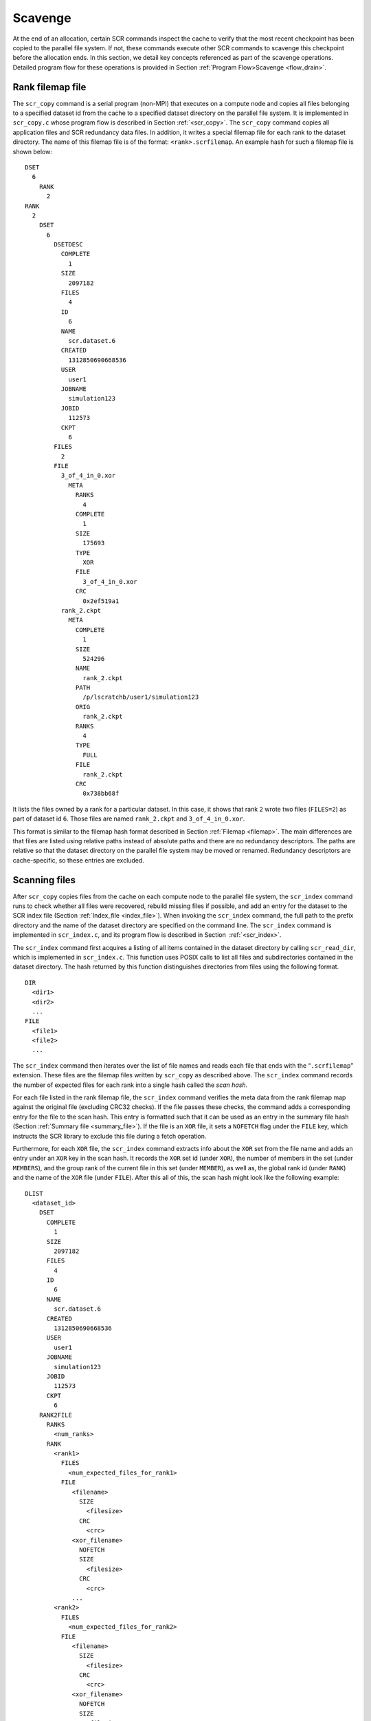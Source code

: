 .. _drain:

Scavenge
========

At the end of an allocation, certain SCR commands inspect the cache to
verify that the most recent checkpoint has been copied to the parallel
file system. If not, these commands execute other SCR commands to
scavenge this checkpoint before the allocation ends. In this section, we
detail key concepts referenced as part of the scavenge operations.
Detailed program flow for these operations is provided in
Section :ref:`Program Flow>Scavenge <flow_drain>`.

Rank filemap file
-----------------

The ``scr_copy`` command is a serial program (non-MPI) that executes on
a compute node and copies all files belonging to a specified dataset id
from the cache to a specified dataset directory on the parallel file
system. It is implemented in ``scr_copy.c`` whose program flow is
described in Section :ref:`<scr_copy>`. The
``scr_copy`` command copies all application files and SCR redundancy
data files. In addition, it writes a special filemap file for each rank
to the dataset directory. The name of this filemap file is of the
format: ``<rank>.scrfilemap``. An example hash for such a filemap file
is shown below:

::

     DSET
       6
         RANK
           2
     RANK
       2
         DSET
           6
             DSETDESC
               COMPLETE
                 1
               SIZE
                 2097182
               FILES
                 4
               ID
                 6
               NAME
                 scr.dataset.6
               CREATED
                 1312850690668536
               USER
                 user1
               JOBNAME
                 simulation123
               JOBID
                 112573
               CKPT
                 6
             FILES
               2
             FILE
               3_of_4_in_0.xor
                 META
                   RANKS
                     4
                   COMPLETE
                     1
                   SIZE
                     175693
                   TYPE
                     XOR
                   FILE
                     3_of_4_in_0.xor
                   CRC
                     0x2ef519a1
               rank_2.ckpt
                 META
                   COMPLETE
                     1
                   SIZE
                     524296
                   NAME
                     rank_2.ckpt
                   PATH
                     /p/lscratchb/user1/simulation123
                   ORIG
                     rank_2.ckpt
                   RANKS
                     4
                   TYPE
                     FULL
                   FILE
                     rank_2.ckpt
                   CRC
                     0x738bb68f

It lists the files owned by a rank for a particular dataset. In this
case, it shows that rank ``2`` wrote two files (``FILES=2``) as part of
dataset id ``6``. Those files are named ``rank_2.ckpt`` and
``3_of_4_in_0.xor``.

This format is similar to the filemap hash format described in
Section :ref:`Filemap <filemap>`. The main differences are
that files are listed using relative paths instead of absolute paths and
there are no redundancy descriptors. The paths are relative so that the
dataset directory on the parallel file system may be moved or renamed.
Redundancy descriptors are cache-specific, so these entries are
excluded.

Scanning files
--------------

After ``scr_copy`` copies files from the cache on each compute node to
the parallel file system, the ``scr_index`` command runs to check
whether all files were recovered, rebuild missing files if possible, and
add an entry for the dataset to the SCR index file
(Section :ref:`Index_file <index_file>`). When invoking the
``scr_index`` command, the full path to the prefix directory and the
name of the dataset directory are specified on the command line. The
``scr_index`` command is implemented in ``scr_index.c``, and its program
flow is described in Section  :ref:`<scr_index>`.

The ``scr_index`` command first acquires a listing of all items
contained in the dataset directory by calling ``scr_read_dir``, which is
implemented in ``scr_index.c``. This function uses POSIX calls to list
all files and subdirectories contained in the dataset directory. The
hash returned by this function distinguishes directories from files
using the following format.

::

     DIR
       <dir1>
       <dir2>
       ...
     FILE
       <file1>
       <file2>
       ...

The ``scr_index`` command then iterates over the list of file names and
reads each file that ends with the “``.scrfilemap``” extension. These
files are the filemap files written by ``scr_copy`` as described above.
The ``scr_index`` command records the number of expected files for each
rank into a single hash called the *scan hash*.

For each file listed in the rank filemap file, the ``scr_index`` command
verifies the meta data from the rank filemap map against the original
file (excluding CRC32 checks). If the file passes these checks, the
command adds a corresponding entry for the file to the scan hash. This
entry is formatted such that it can be used as an entry in the summary
file hash (Section :ref:`Summary file <summary_file>`). If the
file is an ``XOR`` file, it sets a ``NOFETCH`` flag under the ``FILE``
key, which instructs the SCR library to exclude this file during a fetch
operation.

Furthermore, for each ``XOR`` file, the ``scr_index`` command extracts
info about the ``XOR`` set from the file name and adds an entry under an
``XOR`` key in the scan hash. It records the ``XOR`` set id (under
``XOR``), the number of members in the set (under ``MEMBERS``), and the
group rank of the current file in this set (under ``MEMBER``), as well
as, the global rank id (under ``RANK``) and the name of the ``XOR`` file
(under ``FILE``). After this all of this, the scan hash might look like
the following example:

::

   DLIST
     <dataset_id>
       DSET
         COMPLETE
           1
         SIZE
           2097182
         FILES
           4
         ID
           6
         NAME
           scr.dataset.6
         CREATED
           1312850690668536
         USER
           user1
         JOBNAME
           simulation123
         JOBID
           112573
         CKPT
           6
       RANK2FILE
         RANKS
           <num_ranks>
         RANK
           <rank1>
             FILES
               <num_expected_files_for_rank1>
             FILE
                <filename>
                  SIZE
                    <filesize>
                  CRC
                    <crc>
                <xor_filename>
                  NOFETCH
                  SIZE
                    <filesize>
                  CRC
                    <crc>
                ...
           <rank2>
             FILES
               <num_expected_files_for_rank2>
             FILE
                <filename>
                  SIZE
                    <filesize>
                  CRC
                    <crc>
                <xor_filename>
                  NOFETCH
                  SIZE
                    <filesize>
                  CRC
                    <crc>
                ...
           ...
       XOR
         <set1>
           MEMBERS
             <num_members_in_set1>
           MEMBER
             <member1>
               FILE
                 <xor_filename_of_member1_in_set1>
               RANK
                 <rank_id_of_member1_in_set1>
             <member2>
               FILE
                 <xor_filename_of_member2_in_set1>
               RANK
                 <rank_id_of_member2_in_set1>
             ...
         <set2>
           MEMBERS
             <num_members_in_set2>
           MEMBER
             <member1>
               FILE
                 <xor_filename_of_member1_in_set2>
               RANK
                 <rank_id_of_member1_in_set2>
             <member2>
               FILE
                 <xor_filename_of_member2_in_set2>
               RANK
                 <rank_id_of_member2_in_set2>
             ...
         ...

Inspecting files
----------------

After merging data from all filemap files in the dataset directory, the
``scr_index`` command inspects the scan hash to identify any missing
files. For each dataset, it determines the number of ranks associated
with the dataset, and it checks that it has an entry in the scan hash
for each rank. It then checks whether each rank has as an entry for each
of its expected number of files. If any file is determined to be
missing, the command adds an ``INVALID`` flag to the scan hash, and it
lists all ranks that are missing files under the ``MISSING`` key. This
operation may thus add entries like the following to the scan hash.

::

   DLIST
     <dataset_id>
       INVALID
       MISSING
         <rank1>
         <rank2>
         ...

Rebuilding files
----------------

If any ranks are missing files, then the ``scr_index`` command attempts
to rebuild files. Currently, only the ``XOR`` redundancy scheme can be
used to rebuild files. The command iterates over each of the ``XOR``
sets listed in the scan hash, and it checks that each set has an entry
for each of its members. If it finds an ``XOR`` set that is missing a
member, or if it finds that a set contains a rank which is known to be
missing files, the command constructs a string that can be used to fork
and exec a process to rebuild the files for that process. It records
these strings under the ``BUILD`` key in the scan hash. If it finds that
one or more files cannot be recovered, it sets an ``UNRECOVERABLE`` flag
in the scan hash. If the ``scr_index`` command determines that it is
possible to rebuild all missing files, it forks and execs a process for
each string listed under the ``BUILD`` hash. Thus this operation may add
entries like the following to the scan hash.

::

   DLIST
     <dataset_id>
       UNRECOVERABLE
       BUILD
         <cmd_to_rebuild_files_for_set1>
         <cmd_to_rebuild_files_for_set2>
         ...

Scan hash
---------

After all of these steps, the scan hash is of the following form:

::

   DLIST
     <dataset_id>
       UNRECOVERABLE
       BUILD
         <cmd_to_rebuild_files_for_set1>
         <cmd_to_rebuild_files_for_set2>
         ...
       INVALID
       MISSING
         <rank1>
         <rank2>
         ...
       RANKS
         <num_ranks>
       RANK
         <rank>
           FILES
             <num_files_to_expect>
           FILE
             <file_name>
               SIZE
                 <size_in_bytes>
               CRC
                 <crc32_string_in_0x_form>
             <xor_file_name>
               NOFETCH
               SIZE
                 <size_in_bytes>
               CRC
                 <crc32_string_in_0x_form>
             ...
         ...
       XOR
         <xor_setid>
           MEMBERS
             <num_members_in_set>
           MEMBER
             <member_id>
               FILE
                 <xor_filename>
               RANK
                 <rank>
             ...
         ...

After the rebuild attempt, the ``scr_index`` command writes a summary
file in the dataset directory. To produce the hash for the summary file,
the command deletes extraneous entries from the scan hash
(``UNRECOVERABLE``, ``BUILD``, ``INVALID``, ``MISSING``, ``XOR``) and
adds the summary file format version number.
